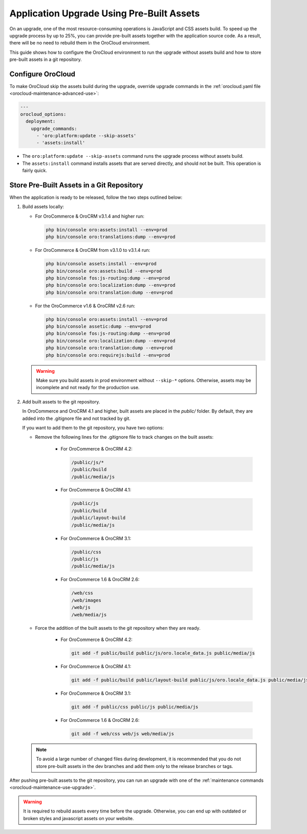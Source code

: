Application Upgrade Using Pre-Built Assets
==========================================

On an upgrade, one of the most resource-consuming operations is JavaScript and CSS assets build.
To speed up the upgrade process by up to 25%, you can provide pre-built assets together with the application source code.
As a result, there will be no need to rebuild them in the OroCloud environment.

This guide shows how to configure the OroCloud environment to run the upgrade without assets build and how to store pre-built assets in a git repository.

Configure OroCloud
------------------

To make OroCloud skip the assets build during the upgrade, override upgrade commands in the :ref:`orocloud.yaml file <orocloud-maintenance-advanced-use>`:

.. code-block:: yaml


    ---
    orocloud_options:
      deployment:
        upgrade_commands:
          - 'oro:platform:update --skip-assets'
          - 'assets:install'

- The ``oro:platform:update --skip-assets`` command runs the upgrade process without assets build.
- The ``assets:install`` command installs assets that are served directly, and should not be built. This operation is fairly quick.

Store Pre-Built Assets in a Git Repository
------------------------------------------

When the  application is ready to be released, follow the two steps outlined below:

1. Build assets locally:

   - For OroCommerce & OroCRM v3.1.4 and higher run:

     .. code-block:: none

        php bin/console oro:assets:install --env=prod
        php bin/console oro:translations:dump --env=prod

   - For OroCommerce & OroCRM from v3.1.0 to v3.1.4 run:

     .. code-block:: none

        php bin/console assets:install --env=prod
        php bin/console oro:assets:build --env=prod
        php bin/console fos:js-routing:dump --env=prod
        php bin/console oro:localization:dump --env=prod
        php bin/console oro:translation:dump --env=prod

   - For the OroCommerce v1.6 & OroCRM v2.6 run:

     .. code-block:: none

        php bin/console oro:assets:install --env=prod
        php bin/console assetic:dump --env=prod
        php bin/console fos:js-routing:dump --env=prod
        php bin/console oro:localization:dump --env=prod
        php bin/console oro:translation:dump --env=prod
        php bin/console oro:requirejs:build --env=prod


   .. warning::

      Make sure you build assets in prod environment without ``--skip-*`` options. Otherwise, assets may be incomplete and not ready for the production use.

2. Add built assets to the git repository.

   In OroCommerce and OroCRM 4.1 and higher, built assets are placed in the `public/` folder. By default, they are added into the .gitignore file and not tracked by git.

   If you want to add them to the git repository, you have two options:

   - Remove the following lines for the .gitignore file to track changes on the built assets:

        - For OroCommerce & OroCRM 4.2:

          .. code-block:: none

             /public/js/*
             /public/build
             /public/media/js

        - For OroCommerce & OroCRM 4.1:

          .. code-block:: none

             /public/js
             /public/build
             /public/layout-build
             /public/media/js

        - For OroCommerce & OroCRM 3.1:

          .. code-block:: none

             /public/css
             /public/js
             /public/media/js

        - For OroCommerce 1.6 & OroCRM 2.6:

          .. code-block:: none

             /web/css
             /web/images
             /web/js
             /web/media/js

   - Force the addition of the built assets to the git repository when they are ready.

        - For OroCommerce & OroCRM 4.2:

          .. code-block:: none

             git add -f public/build public/js/oro.locale_data.js public/media/js

        - For OroCommerce & OroCRM 4.1:

          .. code-block:: none

             git add -f public/build public/layout-build public/js/oro.locale_data.js public/media/js

        - For OroCommerce & OroCRM 3.1:

          .. code-block:: none

             git add -f public/css public/js public/media/js

        - For OroCommerce 1.6 & OroCRM 2.6:

          .. code-block:: none

             git add -f web/css web/js web/media/js


   .. note::

      To avoid a large number of changed files during development, it is recommended that you do not store pre-built assets in the dev branches and add them only to the release branches or tags.

After pushing pre-built assets to the git repository, you can run an upgrade with one of the :ref:`maintenance commands <orocloud-maintenance-use-upgrade>`.

.. warning::

   It is required to rebuild assets every time before the upgrade. Otherwise, you can end up with outdated or broken styles and javascript assets on your website.
